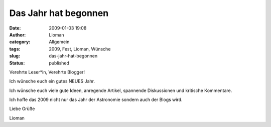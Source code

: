 Das Jahr hat begonnen
#####################
:date: 2009-01-03 19:08
:author: Lioman
:category: Allgemein
:tags: 2009, Fest, Lioman, Wünsche
:slug: das-jahr-hat-begonnen
:status: published

Verehrte Leser*in, Verehrte Blogger!

Ich wünsche euch ein gutes NEUES Jahr.

Ich wünsche euch viele gute Ideen, anregende Artikel, spannende
Diskussionen und kritische Kommentare.

Ich hoffe das 2009 nicht nur das Jahr der Astronomie sondern auch der
Blogs wird.

Liebe Grüße

Lioman
